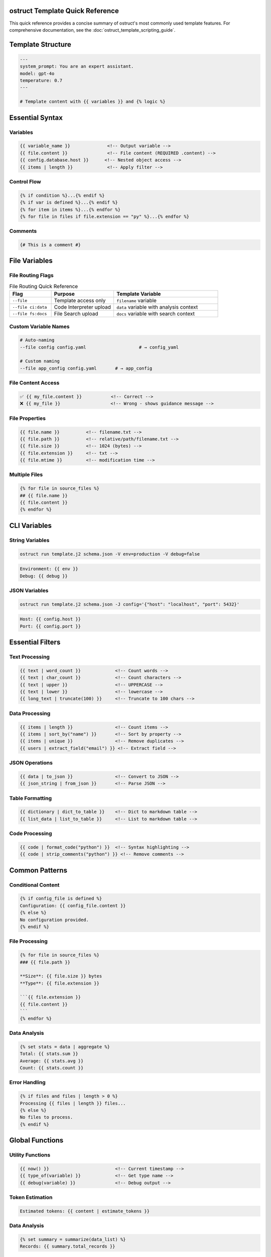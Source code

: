 ostruct Template Quick Reference
=================================

This quick reference provides a concise summary of ostruct's most commonly used template features. For comprehensive documentation, see the :doc:`ostruct_template_scripting_guide`.

Template Structure
==================

.. code-block:: jinja

   ---
   system_prompt: You are an expert assistant.
   model: gpt-4o
   temperature: 0.7
   ---

   # Template content with {{ variables }} and {% logic %}

Essential Syntax
================

Variables
---------

.. code-block:: jinja

   {{ variable_name }}              <!-- Output variable -->
   {{ file.content }}               <!-- File content (REQUIRED .content) -->
   {{ config.database.host }}      <!-- Nested object access -->
   {{ items | length }}             <!-- Apply filter -->

Control Flow
------------

.. code-block:: jinja

   {% if condition %}...{% endif %}
   {% if var is defined %}...{% endif %}
   {% for item in items %}...{% endfor %}
   {% for file in files if file.extension == "py" %}...{% endfor %}

Comments
--------

.. code-block:: jinja

   {# This is a comment #}

File Variables
==============

File Routing Flags
------------------

.. list-table:: File Routing Quick Reference
   :header-rows: 1
   :widths: 20 30 50

   * - Flag
     - Purpose
     - Template Variable
   * - ``--file``
     - Template access only
     - ``filename`` variable
   * - ``--file ci:data``
     - Code Interpreter upload
     - ``data`` variable with analysis context
   * - ``--file fs:docs``
     - File Search upload
     - ``docs`` variable with search context

Custom Variable Names
---------------------

.. code-block:: bash

   # Auto-naming
   --file config config.yaml                    # → config_yaml

   # Custom naming
   --file app_config config.yaml       # → app_config

File Content Access
-------------------

.. code-block:: jinja

   ✅ {{ my_file.content }}           <!-- Correct -->
   ❌ {{ my_file }}                   <!-- Wrong - shows guidance message -->

File Properties
---------------

.. code-block:: jinja

   {{ file.name }}          <!-- filename.txt -->
   {{ file.path }}          <!-- relative/path/filename.txt -->
   {{ file.size }}          <!-- 1024 (bytes) -->
   {{ file.extension }}     <!-- txt -->
   {{ file.mtime }}         <!-- modification time -->

Multiple Files
--------------

.. code-block:: jinja

   {% for file in source_files %}
   ## {{ file.name }}
   {{ file.content }}
   {% endfor %}

CLI Variables
=============

String Variables
----------------

.. code-block:: bash

   ostruct run template.j2 schema.json -V env=production -V debug=false

.. code-block:: jinja

   Environment: {{ env }}
   Debug: {{ debug }}

JSON Variables
--------------

.. code-block:: bash

   ostruct run template.j2 schema.json -J config='{"host": "localhost", "port": 5432}'

.. code-block:: jinja

   Host: {{ config.host }}
   Port: {{ config.port }}

Essential Filters
=================

Text Processing
---------------

.. code-block:: jinja

   {{ text | word_count }}             <!-- Count words -->
   {{ text | char_count }}             <!-- Count characters -->
   {{ text | upper }}                  <!-- UPPERCASE -->
   {{ text | lower }}                  <!-- lowercase -->
   {{ long_text | truncate(100) }}     <!-- Truncate to 100 chars -->

Data Processing
---------------

.. code-block:: jinja

   {{ items | length }}                <!-- Count items -->
   {{ items | sort_by("name") }}       <!-- Sort by property -->
   {{ items | unique }}                <!-- Remove duplicates -->
   {{ users | extract_field("email") }} <!-- Extract field -->

JSON Operations
---------------

.. code-block:: jinja

   {{ data | to_json }}                <!-- Convert to JSON -->
   {{ json_string | from_json }}       <!-- Parse JSON -->

Table Formatting
----------------

.. code-block:: jinja

   {{ dictionary | dict_to_table }}    <!-- Dict to markdown table -->
   {{ list_data | list_to_table }}     <!-- List to markdown table -->

Code Processing
---------------

.. code-block:: jinja

   {{ code | format_code("python") }}  <!-- Syntax highlighting -->
   {{ code | strip_comments("python") }} <!-- Remove comments -->

Common Patterns
===============

Conditional Content
-------------------

.. code-block:: jinja

   {% if config_file is defined %}
   Configuration: {{ config_file.content }}
   {% else %}
   No configuration provided.
   {% endif %}

File Processing
---------------

.. code-block:: jinja

   {% for file in source_files %}
   ### {{ file.path }}

   **Size**: {{ file.size }} bytes
   **Type**: {{ file.extension }}

   ```{{ file.extension }}
   {{ file.content }}
   ```
   {% endfor %}

Data Analysis
-------------

.. code-block:: jinja

   {% set stats = data | aggregate %}
   Total: {{ stats.sum }}
   Average: {{ stats.avg }}
   Count: {{ stats.count }}

Error Handling
--------------

.. code-block:: jinja

   {% if files and files | length > 0 %}
   Processing {{ files | length }} files...
   {% else %}
   No files to process.
   {% endif %}

Global Functions
================

Utility Functions
-----------------

.. code-block:: jinja

   {{ now() }}                         <!-- Current timestamp -->
   {{ type_of(variable) }}             <!-- Get type name -->
   {{ debug(variable) }}               <!-- Debug output -->

Token Estimation
----------------

.. code-block:: jinja

   Estimated tokens: {{ content | estimate_tokens }}

Data Analysis
-------------

.. code-block:: jinja

   {% set summary = summarize(data_list) %}
   Records: {{ summary.total_records }}

Common Issues
=============

File Content Access
-------------------

.. code-block:: jinja

   ❌ {{ my_file }}                   <!-- Shows: guidance message -->
   ✅ {{ my_file.content }}           <!-- Shows: actual file content -->

Variable Existence
------------------

.. code-block:: jinja

   {% if optional_var is defined %}
   {{ optional_var }}
   {% endif %}

Safe Defaults
-------------

.. code-block:: jinja

   {{ config.timeout | default(30) }}
   {{ project_name | default("Unnamed Project") }}

CLI Examples
============

Basic Usage
-----------

.. code-block:: bash

   # Simple file processing
   ostruct run template.j2 schema.json --file config config.yaml

   # Multiple files with custom names
   ostruct run template.j2 schema.json --file config config.yaml --file data data.csv

   # Directory processing
   ostruct run template.j2 schema.json --dir ci:data source_code/

Multi-Tool Integration
----------------------

.. code-block:: bash

   # Code analysis with execution
   ostruct run analysis.j2 schema.json --file ci:data data.csv --file fs:docs docs.pdf

   # With web search
   ostruct run research.j2 schema.json --enable-tool web-search -V topic="AI trends"

Variables and Configuration
---------------------------

.. code-block:: bash

   # String and JSON variables
   ostruct run template.j2 schema.json \
     -V env=production \
     -J config='{"debug": false, "timeout": 30}'

   # With system prompt
   ostruct run template.j2 schema.json \
     --sys-prompt "You are an expert analyst" \
     --file config data.txt

Debugging
---------

.. code-block:: bash

   # Show available variables
   ostruct run template.j2 schema.json --show-context --file config config.yaml

   # Dry run to test template
   ostruct run template.j2 schema.json --dry-run --file config config.yaml

   # Debug template expansion
   ostruct run template.j2 schema.json --show-templates --file config config.yaml

.. seealso::

   - :doc:`ostruct_template_scripting_guide` - Complete templating guide
   - :doc:`cli_reference` - Full CLI documentation
   - :doc:`examples` - Practical examples and use cases
